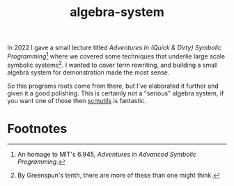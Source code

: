 #+TITLE:algebra-system

In 2022 I gave a small lecture titled /Adventures In (Quick & Dirty)
Symbolic Programming/[fn:1] where we covered some techniques that
underlie large scale symbolic systems[fn:2]. I wanted to cover term
rewriting, and building a small algebra system for demonstration made
the most sense.

So this programs roots come from there, but I've elaborated it further
and given it a good polishing. This is certainly not a "serious"
algebra system, if you want one of those then [[http://groups.csail.mit.edu/mac/users/gjs/6946/installation.html][scmutils]] is fantastic.


* Footnotes

[fn:1] An homage to MIT's 6.945, /Adventures in Advanced Symbolic
Programming/.

[fn:2] By Greenspun's tenth, there are more of these than one might
think.
